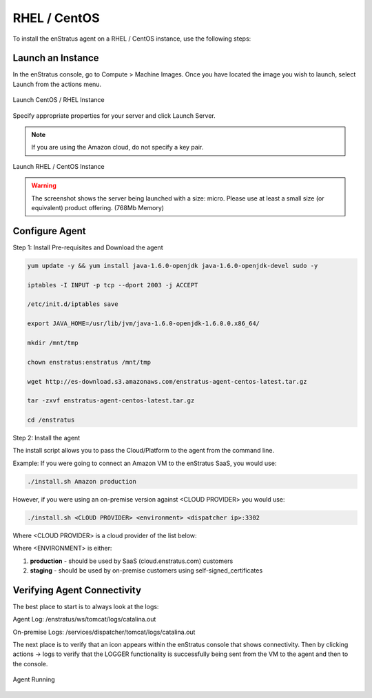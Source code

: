 RHEL / CentOS
-------------

To install the enStratus agent on a RHEL / CentOS instance, use the following steps:

Launch an Instance
~~~~~~~~~~~~~~~~~~

In the enStratus console, go to Compute > Machine Images. Once you have located the image you wish to launch, select Launch from the actions menu.

.. figure:: ./images/centos_agent1.png
   :height: 372 px
   :width: 1852 px
   :scale: 55 %
   :alt: Launch CentOS / RHEL Instance
   :align: center

   Launch CentOS / RHEL Instance

Specify appropriate properties for your server and click Launch Server. 

.. note:: If you are using the Amazon cloud, do not specify a key pair.

.. figure:: ./images/2008_2.png
   :height: 650px
   :width: 700 px
   :scale: 65 %
   :alt: Launch RHEL / CentOS Instance
   :align: center

   Launch RHEL / CentOS Instance

.. warning:: The screenshot shows the server being launched with a size: micro. Please use
   at least a small size (or equivalent) product offering. (768Mb Memory)
   

Configure Agent
~~~~~~~~~~~~~~~  

Step 1:  Install Pre-requisites and Download the agent

.. code-block:: bash

	yum update -y && yum install java-1.6.0-openjdk java-1.6.0-openjdk-devel sudo -y
	
	iptables -I INPUT -p tcp --dport 2003 -j ACCEPT
	
	/etc/init.d/iptables save
	
	export JAVA_HOME=/usr/lib/jvm/java-1.6.0-openjdk-1.6.0.0.x86_64/
	
	mkdir /mnt/tmp
	
	chown enstratus:enstratus /mnt/tmp
	
	wget http://es-download.s3.amazonaws.com/enstratus-agent-centos-latest.tar.gz
	
	tar -zxvf enstratus-agent-centos-latest.tar.gz
	
	cd /enstratus

Step 2:  Install the agent	

The install script allows you to pass the Cloud/Platform to the agent from the command line. 

Example:  If you were going to connect an Amazon VM to the enStratus SaaS, you would use:

.. code-block:: bash

	./install.sh Amazon production

However, if you were using an on-premise version against <CLOUD PROVIDER> you would use:

.. code-block:: bash

	./install.sh <CLOUD PROVIDER> <environment> <dispatcher ip>:3302
	
Where <CLOUD PROVIDER> is a cloud provider of the list below:

.. hlist::
   :columns: 3

   * Amazon
   * Atmos
   * ATT
   * Azure
   * CloudCentral
   * CloudSigma
   * CloudStack
   * Eucalyptus
   * GoGrid
   * Google
   * Nimbula
   * OpenStack
   * Rackspace
   * Savvis
   * ServerExpress
   * Terremark
   * VMware

Where <ENVIRONMENT> is either:

1. **production** - should be used by SaaS (cloud.enstratus.com) customers
2. **staging** - should be used by on-premise customers using self-signed_certificates

Verifying Agent Connectivity
~~~~~~~~~~~~~~~~~~~~~~~~~~~~

The best place to start is to always look at the logs:

Agent Log:  /enstratus/ws/tomcat/logs/catalina.out

On-premise Logs:  /services/dispatcher/tomcat/logs/catalina.out

The next place is to verify that an icon appears within the enStratus console that shows connectivity.  Then by clicking actions -> logs to verify that the LOGGER functionality is successfully being sent from the VM to the agent and then to the console.



.. figure:: ./images/centos_agent2.png
   :width: 1854 px
   :height: 271 px
   :scale: 65 %
   :alt: Agent Running
   :align: center

   Agent Running
   

